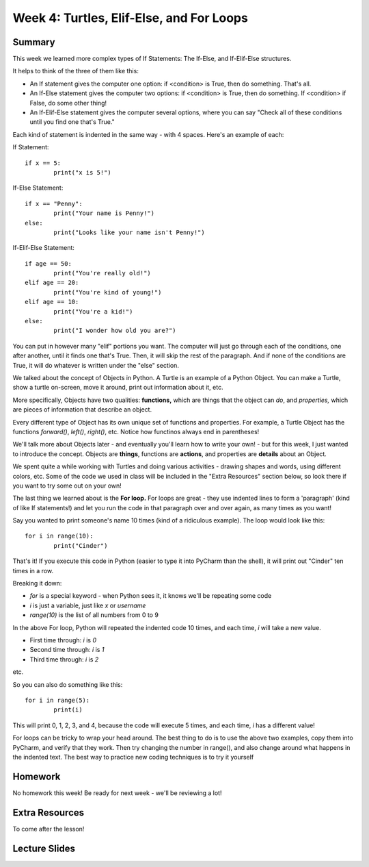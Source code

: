 Week 4: Turtles, Elif-Else, and For Loops
=========================================


Summary
^^^^^^^

This week we learned more complex types of If Statements: The If-Else, and If-Elif-Else structures.

It helps to think of the three of them like this:

- An If statement gives the computer one option: if <condition> is True, then do something. That's all.
- An If-Else statement gives the computer two options: if <condition> is True, then do something. If <condition> if False, do some other thing!
- An If-Elif-Else statement gives the computer several options, where you can say "Check all of these conditions until you find one that's True."

Each kind of statement is indented in the same way - with 4 spaces. Here's an example of each:

If Statement:
::
	if x == 5:
		print("x is 5!")
		
If-Else Statement:
::
	if x == "Penny":
		print("Your name is Penny!")
	else:
		print("Looks like your name isn't Penny!")
		
If-Elif-Else Statement:
::
	if age == 50:
		print("You're really old!")
	elif age == 20:
		print("You're kind of young!")
	elif age == 10:
		print("You're a kid!")
	else:
		print("I wonder how old you are?")
		
You can put in however many  "elif" portions you want. The computer will just go through each of the conditions, one after another, until it finds one that's True. Then, it will skip the rest of the paragraph. And if none of the conditions are True, it will do whatever is written under the "else" section.

We talked about the concept of Objects in Python. A Turtle is an example of a Python Object. You can make a Turtle, show a turtle on-screen, move it around, print out information about it, etc. 

More specifically, Objects have two qualities: **functions,** which are things that the object can *do*, and *properties,* which are pieces of information that describe an object.

Every different type of Object has its own unique set of functions and properties. For example, a Turtle Object has the functions `forward()`, `left()`, `right()`, etc. Notice how functinos always end in parentheses!

We'll talk more about Objects later - and eventually you'll learn how to write your own! - but for this week, I just wanted to introduce the concept. Objects are **things**, functions are **actions**, and properties are **details** about an Object.

We spent quite a while working with Turtles and doing various activities - drawing shapes and words, using different colors, etc. Some of the code we used in class will be included in the "Extra Resources" section below, so look there if you want to try some out on your own!

The last thing we learned about is the **For loop.** For loops are great - they use indented lines to form a 'paragraph' (kind of like If statements!) and let you run the code in that paragraph over and over again, as many times as you want!

Say you wanted to print someone's name 10 times (kind of a ridiculous example). The loop would look like this:
::
	for i in range(10):
		print("Cinder")
		
That's it! If you execute this code in Python (easier to type it into PyCharm than the shell), it will print out "Cinder" ten times in a row.

Breaking it down: 

- `for` is a special keyword - when Python sees it, it knows we'll be repeating some code
- `i` is just a variable, just like `x` or `username`
- `range(10)` is the list of all numbers from 0 to 9

In the above For loop, Python will repeated the indented code 10 times, and each time, `i` will take a new value.

- First time through: `i` is `0`
- Second time through: `i` is `1`
- Third time through: `i` is `2`

etc.

So you can also do something like this:
::
	for i in range(5):
		print(i)

This will print 0, 1, 2, 3, and 4, because the code will execute 5 times, and each time, `i` has a different value!

For loops can be tricky to wrap your head around. The best thing to do is to use the above two examples, copy them into PyCharm, and verify that they work. Then try changing the number in range(), and also change around what happens in the indented text. The best way to practice new coding techniques is to try it yourself

Homework
^^^^^^^^

No homework this week! Be ready for next week - we'll be reviewing a lot!

Extra Resources
^^^^^^^^^^^^^^^

To come after the lesson!

Lecture Slides
^^^^^^^^^^^^^^

.. raw:: html

    <iframe src="https://docs.google.com/presentation/d/11AbDeg1zcNH7walf2hUoY7wtH0eqttQCvNvRMM1-qzY/embed?start=false&loop=false&delayms=30000" frameborder="0" width="480" height="299" allowfullscreen="true" mozallowfullscreen="true" webkitallowfullscreen="true"></iframe>
